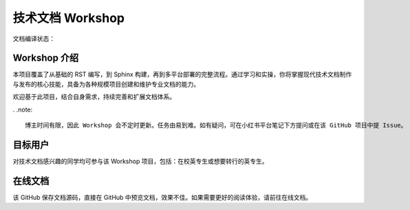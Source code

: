 技术文档 Workshop
===================

文档编译状态：

Workshop 介绍
----------------

本项目覆盖了从基础的 RST 编写，到 Sphinx 构建，再到多平台部署的完整流程。通过学习和实操，你将掌握现代技术文档制作与发布的核心技能，具备为各种规模项目创建和维护专业文档的能力。

欢迎基于此项目，结合自身需求，持续完善和扩展文档体系。

. .note::

  博主时间有限，因此 Workshop 会不定时更新。任务由易到难。如有疑问，可在小红书平台笔记下方提问或在该 GitHub 项目中提 Issue。

目标用户
--------

对技术文档感兴趣的同学均可参与该 Workshop 项目，包括：在校英专生或想要转行的英专生。

在线文档
--------

该 GitHub 保存文档源码，直接在 GitHub 中预览文档，效果不佳。如果需要更好的阅读体验，请前往在线文档。
